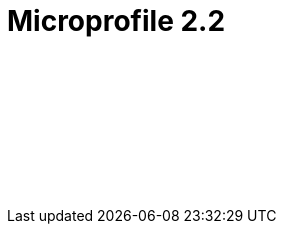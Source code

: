 // Copyright (c) 2019 IBM Corporation and others.
// Licensed under Creative Commons Attribution-NoDerivatives
// 4.0 International (CC BY-ND 4.0)
//   https://creativecommons.org/licenses/by-nd/4.0/
//
// Contributors:
//     IBM Corporation
//
:page-layout: javadoc
= Microprofile 2.2

++++
<iframe id="javadoc_container" title="MicroProfile 2.2 application programming interface" style="width: 100%;" frameBorder="0" src="/docs/modules/microprofile-javadoc/microprofile-2.2-javadoc/index.html?overview-summary.html">
</iframe>
++++